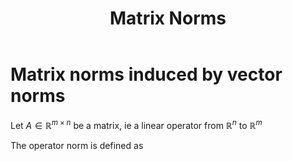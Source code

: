 :PROPERTIES:
:ID:       af81e00e-4613-497d-b8f8-8ecdc9ce7ab3
:END:
#+title: Matrix Norms
#+startup: latexpreview

* Matrix norms induced by vector norms

Let $A\in \mathbb{R}^{m \times n}$ be a matrix, ie a linear operator from $\mathbb{R}^n$ to $\mathbb{R}^m$

The operator norm is defined as
\begin{align}
\| A \| &= \sup \left\{\|Ax\| \text{ with } \|x\| = 1\right\} \\
&= \sup \left\{\frac{\|Ax\|}{\|x\|} \text{ with } \|x\| \neq 0\right\} \\
\end{align}
